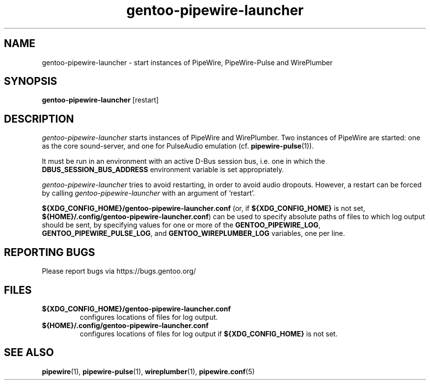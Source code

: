 .TH "gentoo-pipewire-launcher" "1" "2023-06-15"
.SH "NAME"
gentoo\-pipewire\-launcher \- start instances of PipeWire, PipeWire-Pulse and WirePlumber
.SH "SYNOPSIS"
.BR gentoo\-pipewire\-launcher
[restart]
.SH "DESCRIPTION"
\fIgentoo\-pipewire\-launcher\fR starts instances of PipeWire and
WirePlumber.
Two instances of PipeWire are started: one as the core sound-server, and
one for PulseAudio emulation (cf.\&
.BR pipewire-pulse (1)\fR).
.PP
It must be run in an environment with an active D-Bus session bus,
i.e. one in which the
.B DBUS_SESSION_BUS_ADDRESS
environment variable is set appropriately.
.PP
\fIgentoo\-pipewire\-launcher\fR
tries to avoid restarting, in order to avoid audio dropouts.
However, a restart can be forced by calling
\fIgentoo\-pipewire\-launcher\fR
with an argument of \(oqrestart\(cq.
.PP
.B ${XDG_CONFIG_HOME}/gentoo\-pipewire\-launcher.conf
(or, if
.B ${XDG_CONFIG_HOME}
is not set,
.BR ${HOME}/.config/gentoo\-pipewire\-launcher.conf )
can be used to specify absolute paths of files to which log output
should be sent, by specifying values for one or more of the
.B GENTOO_PIPEWIRE_LOG\fR,
.B GENTOO_PIPEWIRE_PULSE_LOG\fR,
and
.B GENTOO_WIREPLUMBER_LOG
variables, one per line.
.SH "REPORTING BUGS"
Please report bugs via https://bugs.gentoo.org/
.SH "FILES"
.TP
.B ${XDG_CONFIG_HOME}/gentoo\-pipewire\-launcher.conf
configures locations of files for log output.
.TP
.B ${HOME}/.config/gentoo\-pipewire\-launcher.conf
configures locations of files for log output if
.B ${XDG_CONFIG_HOME}
is not set.
.SH "SEE ALSO"
.BR pipewire (1),
.BR pipewire-pulse (1),
.BR wireplumber (1),
.BR pipewire.conf (5)
